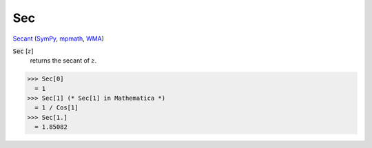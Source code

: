 Sec
===

`Secant <https://en.wikipedia.org/wiki/Trigonometric_functions>`_ (`SymPy <https://docs.sympy.org/latest/modules/functions/elementary.html#sec>`_, `mpmath <https://mpmath.org/doc/current/functions/trigonometric.html#sec>`_, `WMA <https://reference.wolfram.com/language/ref/Sec.html>`_)


:code:`Sec` [:math:`z`]
    returns the secant of :math:`z`.





>>> Sec[0]
  = 1
>>> Sec[1] (* Sec[1] in Mathematica *)
  = 1 / Cos[1]
>>> Sec[1.]
  = 1.85082
